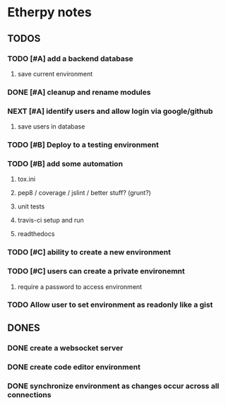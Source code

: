 * Etherpy notes

** TODOS
*** TODO [#A] add a backend database
**** save current environment
*** DONE [#A] cleanup and rename modules
*** NEXT [#A] identify users and allow login via google/github
**** save users in database
*** TODO [#B] Deploy to a testing environment
*** TODO [#B] add some automation
**** tox.ini
**** pep8 / coverage / jslint / better stuff? (grunt?)
**** unit tests
**** travis-ci setup and run
**** readthedocs
*** TODO [#C] ability to create a new environment
*** TODO [#C] users can create a private environemnt
**** require a password to access environment
*** TODO Allow user to set environment as readonly like a gist
** DONES
*** DONE create a websocket server
*** DONE create code editor environment
*** DONE synchronize environment as changes occur across all connections
